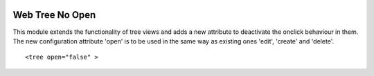 .. image:: https://img.shields.io/badge/licence-AGPL--3-blue.svg
    :target: http://www.gnu.org/licenses/agpl-3.0-standalone.html
    :alt: License: AGPL-3

================
Web Tree No Open
================

This module extends the functionality of tree views and adds a new attribute 
to deactivate the onclick behaviour in them. The new configuration attribute 'open' 
is to be used in the same way as existing ones 'edit', 'create' and 'delete'.
::

   <tree open="false" >
